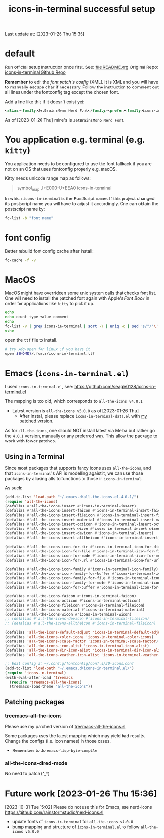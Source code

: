 #+TITLE:icons-in-terminal successful setup
Last update at: [2023-01-26 Thu 15:36]
* default
  Run official setup instruction once first.
  See: [[file:README.org]]
  Original Repo: [[https://github.com/sebastiencs/icons-in-terminal][icons-in-terminal Github Repo]]

  *Remember* to edit the [[~/.config/fontconfig/conf.d/30-icons.conf][font patch's config]] (XML).
  It is XML and you will have to manually escape char if necessary.
  Follow the instruction to comment out all lines under the fontconfig tag except the chosen font.
   
  Add a line like this if it doesn't exist yet:

#+begin_src xml :results output scalar :eval no
<alias><family>JetBrainsMono Nerd Font</family><prefer><family>icons-in-terminal</family></prefer></alias>
#+end_src
   
As of [2023-01-26 Thu] mine's is =JetBrainsMono Nerd Font=.
   
* You application e.g. terminal (e.g. =kitty=)
  You application needs to be configured to use the font fallback if you are not
  on an OS that uses fontconfig properly e.g. macOS.
  
  Kitty needs unicode range map as follows:
         #+begin_quote
symbol_map U+E000-U+EEA0 icons-in-terminal
         #+end_quote

In which =icons-in-terminal= is the PostScript name.
If this project changed its postscript name you will have to adjust it accordingly.
One can obtain the postscript name by:

#+begin_src sh :results output scalar :eval no
fc-list -b "font name"
#+end_src
  
* font config
  Better rebuild font config cache after install:
         #+begin_src sh
fc-cache -f -v
         #+end_src

* MacOS
  MacOS might have overridden some unix system calls that checks font list.
  One will need to install the patched font again with Apple's /Font Book/
  in order for applications like =kitty= to pick it up.

    #+begin_src sh :results vector
echo
echo count type value comment
echo
fc-list -v | grep icons-in-terminal | sort -V | uniq -c | sed 's/"/'\''/g' | sed -E 's/^ +//' | sed -E 's/[^a-zA-Z0-9./:()-]+/|/g' | sort
echo
    #+end_src

#+RESULTS:
|-------+-----------------+-----------------------------------------------+---------|
| count | type            | value                                         | comment |
|-------+-----------------+-----------------------------------------------+---------|
|     1 | family:         | icons-in-terminal                             | (s)     |
|     1 | file:           | =${HOME}/.fonts/icons-in-terminal.ttf=          | (s)     |
|     1 | fullname:       | icons-in-terminal                             | (s)     |
|     1 | postscriptname: | icons-in-terminal                             | (s)     |
|-------+-----------------+-----------------------------------------------+---------|

open the =ttf= file to install.

  #+begin_src sh
# try xdg-open for linux if you have it
open ${HOME}/.fonts/icons-in-terminal.ttf
  #+end_src

#+RESULTS:

* Emacs (=icons-in-terminal.el=)
  I used =icons-in-terminal.el=, see: https://github.com/seagle0128/icons-in-terminal.el
  
  The mapping is too old, which corresponds to =all-the-icons v4.0.1=
  + Latest version is =all-the-icons v5.0.0= as of [2023-01-26 Thu]
    + After install, please replace =icons-in-terminal-data.el= with [[file:patches/icons-in-terminal-data.el][my patched version]].
  As for =all-the-icons=, one should NOT install latest via Melpa but rather
  go the =4.0.1= version, manually or any preferred way.
  This allow the package to work with fewer patches.
  
** Using in a Terminal
   Since most packages that supports fancy icons uses =all-the-icons=, and that
   =icons-in-terminal='s API is modelling agaist it, we can use those packages
   by aliasing alls to functions to those in =icons-in-terminal=.
    
   As such:
      #+begin_src emacs-lisp :results output scalar :eval no
(add-to-list 'load-path "~/.emacs.d/all-the-icons.el-4.0.1/")
(require 'all-the-icons)
(defalias #'all-the-icons-insert #'icons-in-terminal-insert)
(defalias #'all-the-icons-insert-faicon #'icons-in-terminal-insert-faicon)
(defalias #'all-the-icons-insert-fileicon #'icons-in-terminal-insert-fileicon)
(defalias #'all-the-icons-insert-material #'icons-in-terminal-insert-material)
(defalias #'all-the-icons-insert-octicon #'icons-in-terminal-insert-octicon)
(defalias #'all-the-icons-insert-wicon #'icons-in-terminal-insert-wicon)
(defalias #'all-the-icons-insert-devicon #'icons-in-terminal-insert)
(defalias #'all-the-icons-insert-alltheicon #'icons-in-terminal-insert)

(defalias #'all-the-icons-icon-for-dir #'icons-in-terminal-icon-for-dir)
(defalias #'all-the-icons-icon-for-file #'icons-in-terminal-icon-for-file)
(defalias #'all-the-icons-icon-for-mode #'icons-in-terminal-icon-for-mode)
(defalias #'all-the-icons-icon-for-url #'icons-in-terminal-icon-for-url)

(defalias #'all-the-icons-icon-family #'icons-in-terminal-icon-family)
(defalias #'all-the-icons-icon-family-for-buffer #'icons-in-terminal-icon-family-for-buffer)
(defalias #'all-the-icons-icon-family-for-file #'icons-in-terminal-icon-family-for-file)
(defalias #'all-the-icons-icon-family-for-mode #'icons-in-terminal-icon-family-for-mode)
(defalias #'all-the-icons-icon-for-buffer #'icons-in-terminal-icon-for-buffer)

(defalias #'all-the-icons-faicon #'icons-in-terminal-faicon)
(defalias #'all-the-icons-octicon #'icons-in-terminal-octicon)
(defalias #'all-the-icons-fileicon #'icons-in-terminal-fileicon)
(defalias #'all-the-icons-material #'icons-in-terminal-material)
(defalias #'all-the-icons-wicon #'icons-in-terminal-wicon)
;; (defalias #'all-the-icons-devicon #'icons-in-terminal-fileicon)
;; (defalias #'all-the-icons-alltheicon #'icons-in-terminal-fileicon)

(defalias 'all-the-icons-default-adjust 'icons-in-terminal-default-adjust)
(defalias 'all-the-icons-color-icons 'icons-in-terminal-color-icons)
(defalias 'all-the-icons-scale-factor 'icons-in-terminal-scale-factor)
(defalias 'all-the-icons-icon-alist 'icons-in-terminal-icon-alist)
(defalias 'all-the-icons-dir-icon-alist 'icons-in-terminal-dir-icon-alist)
(defalias 'all-the-icons-weather-icon-alist 'icons-in-terminal-weather-icon-alist)

;; Edit config at ~/.config/fontconfig/conf.d/30-icons.conf
(add-to-list 'load-path "~/.emacs.d/icons-in-terminal.el/")
(require 'icons-in-terminal)
(with-eval-after-load 'treemacs
  (require 'treemacs-all-the-icons)
  (treemacs-load-theme "all-the-icons"))
      #+end_src
 
** Patching packages
*** treemacs-all-the-icons
    Please use my patched version of [[file:patches/treemacs-all-the-icons.el][treemacs-all-the-icons.el]]
    
    Some packages uses the latest mapping which may yield bad results.
    Change the configs (i.e. icon names) in those cases.

    + Remember to do =emacs-lisp-byte-compile=
*** all-the-icons-dired-mode
    No need to patch (^_^)
* Future work [2023-01-26 Thu 15:36]
  [2023-10-31 Tue 15:02]
  Please do not use this for Emacs, use nerd-icons
  https://github.com/rainstormstudio/nerd-icons.el
  
  + update fonts of =icons-in-terminal= for =all-the-icons v5.0.0=
  + bump mapping and structure of =icons-in-terminal.el= to follow =all-the-icons v5.0.0=
    
